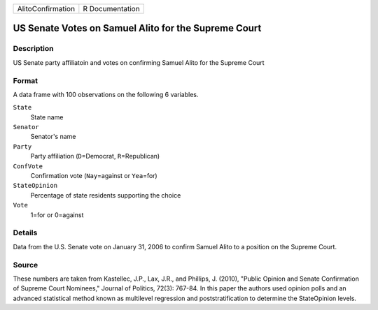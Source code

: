 +-------------------+-----------------+
| AlitoConfirmation | R Documentation |
+-------------------+-----------------+

US Senate Votes on Samuel Alito for the Supreme Court
-----------------------------------------------------

Description
~~~~~~~~~~~

US Senate party affiliatoin and votes on confirming Samuel Alito for the
Supreme Court

Format
~~~~~~

A data frame with 100 observations on the following 6 variables.

``State``
   State name

``Senator``
   Senator's name

``Party``
   Party affiliation (``D``\ =Democrat, ``R``\ =Republican)

``ConfVote``
   Confirmation vote (``Nay``\ =against or ``Yea``\ =for)

``StateOpinion``
   Percentage of state residents supporting the choice

``Vote``
   1=for or 0=against

Details
~~~~~~~

Data from the U.S. Senate vote on January 31, 2006 to confirm Samuel
Alito to a position on the Supreme Court.

Source
~~~~~~

These numbers are taken from Kastellec, J.P., Lax, J.R., and Phillips,
J. (2010), "Public Opinion and Senate Confirmation of Supreme Court
Nominees," Journal of Politics, 72(3): 767-84. In this paper the authors
used opinion polls and an advanced statistical method known as
multilevel regression and poststratification to determine the
StateOpinion levels.
